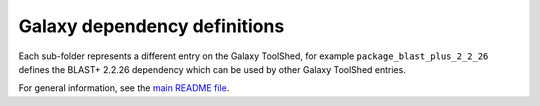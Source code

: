 Galaxy dependency definitions
=============================

Each sub-folder represents a different entry on the Galaxy ToolShed,
for example ``package_blast_plus_2_2_26`` defines the BLAST+ 2.2.26
dependency which can be used by other Galaxy ToolShed entries.

For general information, see the `main README file <../README.rst>`_.

